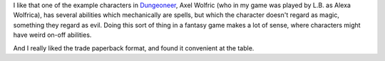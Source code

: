 .. title: Another Thing I Really Liked About Advanced Fighting Fantasy 1E
.. slug: another-thing-i-really-liked-about-advanced-fighting-fantasy-1e
.. date: 2021-07-06 14:34:22 UTC-04:00
.. tags: rpg,advanced fighting fantasy,aff1e
.. category: games
.. link: 
.. description: 
.. type: text

I like that one of the example characters in Dungeoneer_, Axel Wolfric
(who in my game was played by L.B. as Alexa Wolfrica), has several
abilities which mechanically are spells, but which the character
doesn't regard as magic, something they regard as evil.  Doing this
sort of thing in a fantasy game makes a lot of sense, where characters
might have weird on-off abilities.

.. _Dungeoneer: https://fightingfantasy.fandom.com/wiki/Dungeoneer_(book)

And I really liked the trade paperback format, and found it convenient
at the table.
